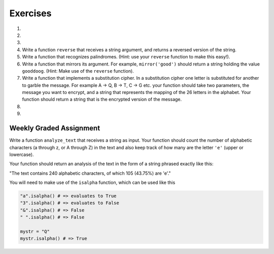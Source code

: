 ..  Copyright (C)  Brad Miller, David Ranum, Jeffrey Elkner, Peter Wentworth, Allen B. Downey, Chris
    Meyers, and Dario Mitchell. Permission is granted to copy, distribute
    and/or modify this document under the terms of the GNU Free Documentation
    License, Version 1.3 or any later version published by the Free Software
    Foundation; with Invariant Sections being Forward, Prefaces, and
    Contributor List, no Front-Cover Texts, and no Back-Cover Texts. A copy of
    the license is included in the section entitled "GNU Free Documentation
    License".

Exercises
---------

.. container:: full_width

    #.

        .. tabbed:: q1

            .. tab:: Question

                What is the result of each of the following:

                a. 'Python'[1]
                #. "Strings are sequences of characters."[5]
                #. len("wonderful")
                #. 'Mystery'[:4]
                #. 'p' in 'Pineapple'
                #. 'apple' in 'Pineapple'
                #. 'pear' not in 'Pineapple'
                #. 'apple' > 'pineapple'
                #. 'pineapple' < 'Peach'

            .. tab:: Answer

                a. 'Python'[1] = 'y'
                #. 'Strings are sequences of characters.'[5] = 'g'
                #. len('wonderful') = 9
                #. 'Mystery'[:4] = 'Myst'
                #. 'p' in 'Pineapple' = True
                #. 'apple' in 'Pineapple' = True
                #. 'pear' not in 'Pineapple' = True
                #. 'apple' > 'pineapple' = False
                #. 'pineapple' < 'Peach' = False


    #.

        .. tabbed:: q2

            .. tab:: Question

               Write a function that will return the number of digits in an integer.

               .. activecode:: ex_7_10


            .. tab:: Answer

                .. activecode:: q2_answer

                    def find_num_digits(n):
                        n_str = str(n)
                        return len(n_str)

                    def main():
                        print(find_num_digits(50))
                        print(find_num_digits(20000))
                        print(find_num_digits(1))

                    if __name__ == "__main__":
                        main()

    #.

        .. tabbed:: q11

            .. tab:: Question

               Write a function that removes the first occurrence of a string from another string.

               .. activecode:: ex_8_10
                  :nocodelens:

                  from test import testEqual

                  def remove(substr,original_string):
                      # your code here

                  testEqual(remove('an', 'banana'), 'bana')
                  testEqual(remove('cyc', 'bicycle'), 'bile')
                  testEqual(remove('iss', 'Mississippi'), 'Missippi')
                  testEqual(remove('egg', 'bicycle'), 'bicycle')
                  testEqual(remove('oo', 'Yahoohoo'), 'Yahhoo')


            .. tab:: Answer

                .. activecode:: q11_answer
                    :nocodelens:

                    from test import testEqual

                    def remove(substr,original_string):
                        index = original_string.find(substr)
                        if index < 0: # substr doesn't exist in original_string
                            return original_string
                        return_str = original_string[:index] + original_string[index+len(substr):]
                        return return_str

                    testEqual(remove('an', 'banana'), 'bana')
                    testEqual(remove('cyc', 'bicycle'), 'bile')
                    testEqual(remove('iss', 'Mississippi'), 'Missippi')
                    testEqual(remove('egg', 'bicycle'), 'bicycle')


    #. Write a function ``reverse`` that receives a string argument, and returns a reversed version of the string.

       .. activecode:: ex_8_5

          from test import testEqual

          def reverse(text):
              # your code here

          testEqual(reverse("happy"), "yppah")
          testEqual(reverse("Python"), "nohtyP")
          testEqual(reverse(""), "")


    #. Write a function that recognizes palindromes. (Hint: use your ``reverse`` function to make this easy!).

       .. activecode:: ex_8_8

          from test import testEqual

          def is_palindrome(text):
              # your code here

          testEqual(is_palindrome('abba'), True)
          testEqual(is_palindrome('abab'), False)
          testEqual(is_palindrome('straw warts'), True)
          testEqual(is_palindrome('a'), True)
          testEqual(is_palindrome(''), True)


    #.  Write a function that mirrors its argument. For example, ``mirror('good')`` should return a string holding the value ``gooddoog``. (Hint: Make use of the ``reverse`` function).

        .. activecode:: ex_8_6

            def mirror(text):
                # your code here

            def reverse(text):
                # your code here


            from test import testEqual
            testEqual(mirror('good'), 'gooddoog')
            testEqual(mirror('Python'), 'PythonnohtyP')
            testEqual(mirror(''), '')
            testEqual(mirror('a'), 'aa')


    #. Write a function that implements a substitution cipher. In a substitution cipher one letter is substituted for another to garble the message. For example A -> Q, B -> T, C -> G etc. your function should take two parameters, the message you want to encrypt, and a string that represents the mapping of the 26 letters in the alphabet. Your function should return a string that is the encrypted version of the message.

       .. activecode:: ex_8_17

    #.

        .. tabbed:: q19

            .. tab:: Question

               Write a function that decrypts the message from the previous exercise. It
               should also take two parameters. The encrypted message,
               and the mixed up alphabet. The function should return a string that is
               the same as the original unencrypted message.

               .. activecode:: ex_8_18

            .. tab:: Answer

                .. activecode:: q19_answer

                    def encrypt(message, cipher):
                        alphabet = "abcdefghijklmnopqrstuvwxyz"
                        encrypted = ''
                        for char in message:
                            if char == ' ':
                                encrypted = encrypted + ' '
                            else:
                                pos = alphabet.index(char)
                                encrypted = encrypted + cipher[pos]
                        return encrypted

                    def decrypt(encrypted, cipher):
                        alphabet = "abcdefghijklmnopqrstuvwxyz"
                        decrypted = ''
                        for char in encrypted:
                            if char == ' ':
                                decrypted = decrypted + ' '
                            else:
                                pos = cipher.index(char)
                                decrypted = decrypted + alphabet[pos]
                        return decrypted


                    cipher = "badcfehgjilknmporqtsvuxwzy"

                    encrypted = encrypt('hello world', cipher)
                    print(encrypted)

                    decrypted = decrypt(encrypted, cipher)
                    print(decrypted)

    #.

        .. tabbed:: q21

            .. tab:: Question

               Write a function called ``rot13`` that uses the Caesar cipher to encrypt a message. The Caesar cipher works like a substitution cipher but each character is replaced by the character 13 characters to "its right" in the alphabet. So for example the letter "a" becomes the letter "n". If a letter is past the middle of the alphabet then the counting wraps around to the letter "a" again, so "n" becomes "a", "o" becomes "b" and so on.  *Hint:* Whenever you talk about things wrapping around its a good idea to think of modulo arithmetic (using the remainder operator).

               .. activecode:: ex_8_20

                  def rot13(mess):
                      # Your code here

                  def main():
                      print(rot13('abcde'))
                      print(rot13('nopqr'))
                      print(rot13(rot13('since rot thirteen is symmetric you should see this message')))

                  if __name__ == "__main__":
                      main()

            .. tab:: Answer

                .. activecode:: q21_answer

                    def rot13(mess):
                        alphabet = 'abcdefghijklmnopqrstuvwxyz'
                        encrypted = ''
                        for char in mess:
                            if char == ' ':
                                encrypted = encrypted + ' '
                            else:
                                rotated_index = alphabet.index(char) + 13
                                if rotated_index < 26:
                                    encrypted = encrypted + alphabet[rotated_index]
                                else:
                                    encrypted = encrypted + alphabet[rotated_index % 26]
                        return encrypted

                    def main():
                        print(rot13('abcde'))
                        print(rot13('nopqr'))
                        print(rot13(rot13('since rot thirteen is symmetric you should see this message')))

                    if __name__ == "__main__":
                        main()

Weekly Graded Assignment
========================

.. container:: full_width

    Write a function ``analyze_text`` that receives a string as input. Your function should count the number of alphabetic characters (a through z, or A through Z) in the text and also keep track of how many are the letter ``'e'`` (upper or lowercase).

    Your function should return an analysis of the text in the form of a string phrased exactly like this:

    "The text contains 240 alphabetic characters, of which 105 (43.75%) are 'e'."

    You will need to make use of the ``isalpha`` function, which can be used like this

    .. code-block:: python

        "a".isalpha() # => evaluates to True
        "3".isalpha() # => evaluates to False
        "&".isalpha() # => False
        " ".isalpha() # => False

        mystr = "Q"
        mystr.isalpha() # => True

    .. activecode:: ex_8_3

        def analyze_text(text):
            # Your code here


        # Don't copy these tests into Vocareum!
        # Note that depending on whether you use str.format or string concatenation
        # your code will pass different tests. As long as your code passes either
        # tests 1-3 OR tests 4-6, it should pass in Vocareum. See below for more details.
        from test import testEqual

        # Tests 1-3: solutions using string concatenation should pass these
        text1 = "Eeeee"
        answer1 = "The text contains 5 alphabetic characters, of which 5 (100.0%) are 'e'."
        testEqual(analyze_text(text1), answer1)

        text2 = "Blueberries are tasteee!"
        answer2 = "The text contains 21 alphabetic characters, of which 7 (33.3333333333%) are 'e'."
        testEqual(analyze_text(text2), answer2)

        text3 = "Wright's book, Gadsby, contains a total of 0 of that most common symbol ;)"
        answer3 = "The text contains 55 alphabetic characters, of which 0 (0.0%) are 'e'."
        testEqual(analyze_text(text3), answer3)

        # Tests 4-6: solutions using str.format should pass these
        text4 = "Eeeee"
        answer4 = "The text contains 5 alphabetic characters, of which 5 (100%) are 'e'."
        testEqual(analyze_text(text4), answer4)

        text5 = "Blueberries are tasteee!"
        answer5 = "The text contains 21 alphabetic characters, of which 7 (33.33333333333333%) are 'e'."
        testEqual(analyze_text(text5), answer5)

        text6 = "Wright's book, Gadsby, contains a total of 0 of that most common symbol ;)"
        answer6 = "The text contains 55 alphabetic characters, of which 0 (0%) are 'e'."
        testEqual(analyze_text(text6), answer6)

